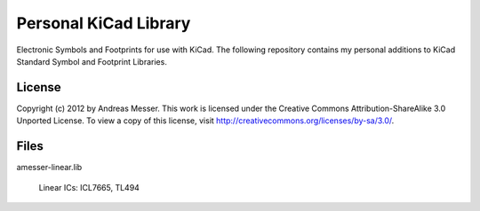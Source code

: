 Personal KiCad Library
======================

Electronic Symbols and Footprints for use with KiCad. The following
repository contains my personal additions to KiCad Standard Symbol
and Footprint Libraries.

License
-------

Copyright (c) 2012 by Andreas Messer. This work is licensed under the 
Creative Commons Attribution-ShareAlike 3.0 Unported License. To view 
a copy of this license, visit http://creativecommons.org/licenses/by-sa/3.0/.

Files
-----

amesser-linear.lib

  Linear ICs: ICL7665, TL494

